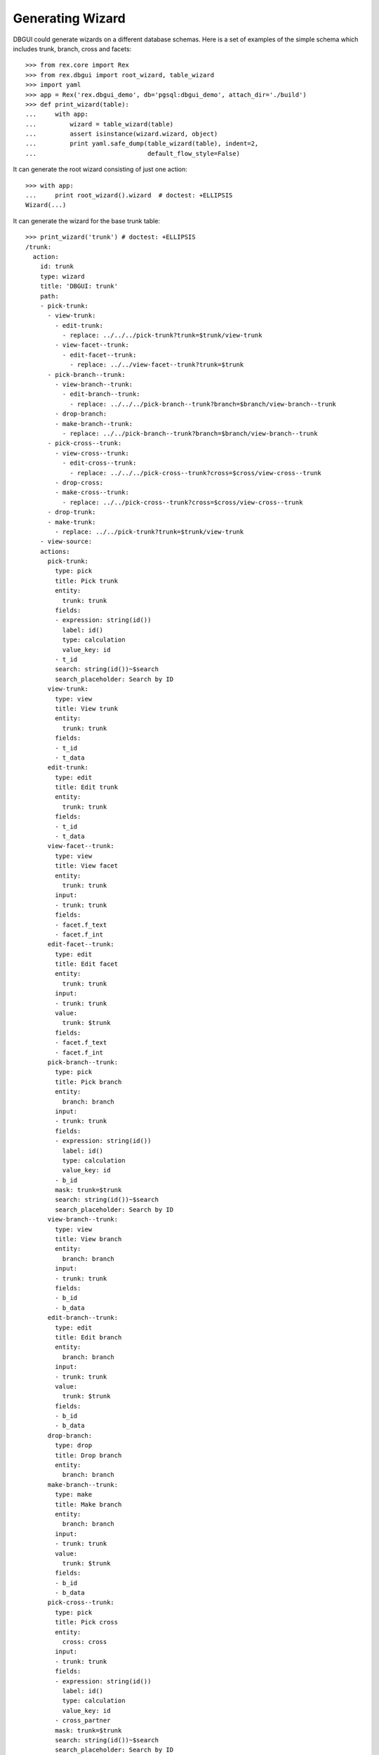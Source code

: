 Generating Wizard
=================

DBGUI could generate wizards on a different database schemas. Here is a set of
examples of the simple schema which includes trunk, branch, cross and facets::


  >>> from rex.core import Rex
  >>> from rex.dbgui import root_wizard, table_wizard
  >>> import yaml
  >>> app = Rex('rex.dbgui_demo', db='pgsql:dbgui_demo', attach_dir='./build')
  >>> def print_wizard(table):
  ...     with app:
  ...         wizard = table_wizard(table)
  ...         assert isinstance(wizard.wizard, object)
  ...         print yaml.safe_dump(table_wizard(table), indent=2,
  ...                              default_flow_style=False)

It can generate the root wizard consisting of just one action::

  >>> with app:
  ...     print root_wizard().wizard  # doctest: +ELLIPSIS
  Wizard(...)

It can generate the wizard for the base trunk table::

  >>> print_wizard('trunk') # doctest: +ELLIPSIS
  /trunk:
    action:
      id: trunk
      type: wizard
      title: 'DBGUI: trunk'
      path:
      - pick-trunk:
        - view-trunk:
          - edit-trunk:
            - replace: ../../../pick-trunk?trunk=$trunk/view-trunk
          - view-facet--trunk:
            - edit-facet--trunk:
              - replace: ../../view-facet--trunk?trunk=$trunk
        - pick-branch--trunk:
          - view-branch--trunk:
            - edit-branch--trunk:
              - replace: ../../../pick-branch--trunk?branch=$branch/view-branch--trunk
          - drop-branch:
          - make-branch--trunk:
            - replace: ../../pick-branch--trunk?branch=$branch/view-branch--trunk
        - pick-cross--trunk:
          - view-cross--trunk:
            - edit-cross--trunk:
              - replace: ../../../pick-cross--trunk?cross=$cross/view-cross--trunk
          - drop-cross:
          - make-cross--trunk:
            - replace: ../../pick-cross--trunk?cross=$cross/view-cross--trunk
        - drop-trunk:
        - make-trunk:
          - replace: ../../pick-trunk?trunk=$trunk/view-trunk
      - view-source:
      actions:
        pick-trunk:
          type: pick
          title: Pick trunk
          entity:
            trunk: trunk
          fields:
          - expression: string(id())
            label: id()
            type: calculation
            value_key: id
          - t_id
          search: string(id())~$search
          search_placeholder: Search by ID
        view-trunk:
          type: view
          title: View trunk
          entity:
            trunk: trunk
          fields:
          - t_id
          - t_data
        edit-trunk:
          type: edit
          title: Edit trunk
          entity:
            trunk: trunk
          fields:
          - t_id
          - t_data
        view-facet--trunk:
          type: view
          title: View facet
          entity:
            trunk: trunk
          input:
          - trunk: trunk
          fields:
          - facet.f_text
          - facet.f_int
        edit-facet--trunk:
          type: edit
          title: Edit facet
          entity:
            trunk: trunk
          input:
          - trunk: trunk
          value:
            trunk: $trunk
          fields:
          - facet.f_text
          - facet.f_int
        pick-branch--trunk:
          type: pick
          title: Pick branch
          entity:
            branch: branch
          input:
          - trunk: trunk
          fields:
          - expression: string(id())
            label: id()
            type: calculation
            value_key: id
          - b_id
          mask: trunk=$trunk
          search: string(id())~$search
          search_placeholder: Search by ID
        view-branch--trunk:
          type: view
          title: View branch
          entity:
            branch: branch
          input:
          - trunk: trunk
          fields:
          - b_id
          - b_data
        edit-branch--trunk:
          type: edit
          title: Edit branch
          entity:
            branch: branch
          input:
          - trunk: trunk
          value:
            trunk: $trunk
          fields:
          - b_id
          - b_data
        drop-branch:
          type: drop
          title: Drop branch
          entity:
            branch: branch
        make-branch--trunk:
          type: make
          title: Make branch
          entity:
            branch: branch
          input:
          - trunk: trunk
          value:
            trunk: $trunk
          fields:
          - b_id
          - b_data
        pick-cross--trunk:
          type: pick
          title: Pick cross
          entity:
            cross: cross
          input:
          - trunk: trunk
          fields:
          - expression: string(id())
            label: id()
            type: calculation
            value_key: id
          - cross_partner
          mask: trunk=$trunk
          search: string(id())~$search
          search_placeholder: Search by ID
        view-cross--trunk:
          type: view
          title: View cross
          entity:
            cross: cross
          input:
          - trunk: trunk
          fields:
          - cross_partner
        edit-cross--trunk:
          type: edit
          title: Edit cross
          entity:
            cross: cross
          input:
          - trunk: trunk
          value:
            trunk: $trunk
          fields:
          - cross_partner
        drop-cross:
          type: drop
          title: Drop cross
          entity:
            cross: cross
        make-cross--trunk:
          type: make
          title: Make cross
          entity:
            cross: cross
          input:
          - trunk: trunk
          value:
            trunk: $trunk
          fields:
          - cross_partner
        drop-trunk:
          type: drop
          title: Drop trunk
          entity:
            trunk: trunk
        make-trunk:
          type: make
          title: Make trunk
          entity:
            trunk: trunk
          fields:
          - t_id
          - t_data
  ...

It can handle the case when facet table is a parent of some other table::

  >>> print_wizard('trunk_facet_parent_case')  # doctest: +ELLIPSIS
  /trunk_facet_parent_case:
    action:
      id: trunk_facet_parent_case
      type: wizard
      title: 'DBGUI: trunk_facet_parent_case'
      path:
      - pick-trunk-facet-parent-case:
        - view-trunk-facet-parent-case:
          - edit-trunk-facet-parent-case:
            - replace: ../../../pick-trunk-facet-parent-case?trunk_facet_parent_case=$trunk_facet_parent_case/view-trunk-facet-parent-case
          - view-facet-parent--trunk_facet_parent_case:
            - edit-facet-parent--trunk_facet_parent_case:
              - replace: ../../view-facet-parent--trunk_facet_parent_case?trunk_facet_parent_case=$trunk_facet_parent_case
            - pick-facet-branch--trunk_facet_parent_case:
              - view-facet-branch--trunk_facet_parent_case:
                - edit-facet-branch--trunk_facet_parent_case:
                  - replace: ../../../pick-facet-branch--trunk_facet_parent_case?facet_branch=$facet_branch/view-facet-branch--trunk_facet_parent_case
              - drop-facet-branch:
              - make-facet-branch--trunk_facet_parent_case:
                - replace: ../../pick-facet-branch--trunk_facet_parent_case?facet_branch=$facet_branch/view-facet-branch--trunk_facet_parent_case
        - drop-trunk-facet-parent-case:
        - make-trunk-facet-parent-case:
          - replace: ../../pick-trunk-facet-parent-case?trunk_facet_parent_case=$trunk_facet_parent_case/view-trunk-facet-parent-case
      - view-source:
      actions:
        pick-trunk-facet-parent-case:
          type: pick
          title: Pick trunk_facet_parent_case
          entity:
            trunk_facet_parent_case: trunk_facet_parent_case
          fields:
          - expression: string(id())
            label: id()
            type: calculation
            value_key: id
          - t_id
          search: string(id())~$search
          search_placeholder: Search by ID
        view-trunk-facet-parent-case:
          type: view
          title: View trunk_facet_parent_case
          entity:
            trunk_facet_parent_case: trunk_facet_parent_case
          fields:
          - t_id
          - t_data
        edit-trunk-facet-parent-case:
          type: edit
          title: Edit trunk_facet_parent_case
          entity:
            trunk_facet_parent_case: trunk_facet_parent_case
          fields:
          - t_id
          - t_data
        view-facet-parent--trunk_facet_parent_case:
          type: view
          title: View facet_parent
          entity:
            trunk_facet_parent_case: trunk_facet_parent_case
          input:
          - trunk_facet_parent_case: trunk_facet_parent_case
          fields:
          - facet_parent.f_text
          - facet_parent.f_int
        edit-facet-parent--trunk_facet_parent_case:
          type: edit
          title: Edit facet_parent
          entity:
            trunk_facet_parent_case: trunk_facet_parent_case
          input:
          - trunk_facet_parent_case: trunk_facet_parent_case
          value:
            trunk_facet_parent_case: $trunk_facet_parent_case
          fields:
          - facet_parent.f_text
          - facet_parent.f_int
        pick-facet-branch--trunk_facet_parent_case:
          type: pick
          title: Pick facet_branch
          entity:
            facet_branch: facet_branch
          input:
          - trunk_facet_parent_case: trunk_facet_parent_case
          fields:
          - expression: string(id())
            label: id()
            type: calculation
            value_key: id
          - facet_parent
          - b_id
          mask: facet_parent.trunk_facet_parent_case=$trunk_facet_parent_case
          search: string(id())~$search
          search_placeholder: Search by ID
        view-facet-branch--trunk_facet_parent_case:
          type: view
          title: View facet_branch
          entity:
            facet_branch: facet_branch
          input:
          - trunk_facet_parent_case: trunk_facet_parent_case
          fields:
          - b_id
          - b_data
        edit-facet-branch--trunk_facet_parent_case:
          type: edit
          title: Edit facet_branch
          entity:
            facet_branch: facet_branch
          input:
          - trunk_facet_parent_case: trunk_facet_parent_case
          value:
            facet_parent: $trunk_facet_parent_case
          fields:
          - b_id
          - b_data
        drop-facet-branch:
          type: drop
          title: Drop facet_branch
          entity:
            facet_branch: facet_branch
        make-facet-branch--trunk_facet_parent_case:
          type: make
          title: Make facet_branch
          entity:
            facet_branch: facet_branch
          input:
          - trunk_facet_parent_case: trunk_facet_parent_case
          value:
            facet_parent: $trunk_facet_parent_case
          fields:
          - b_id
          - b_data
        drop-trunk-facet-parent-case:
          type: drop
          title: Drop trunk_facet_parent_case
          entity:
            trunk_facet_parent_case: trunk_facet_parent_case
        make-trunk-facet-parent-case:
          type: make
          title: Make trunk_facet_parent_case
          entity:
            trunk_facet_parent_case: trunk_facet_parent_case
          fields:
          - t_id
          - t_data
  ...

It handles the ``user`` table differently (to avoid the naming conflict with
the ``$USER`` variable)::

  >>> print_wizard('user') # doctest: +ELLIPSIS
  /user:
    action:
      id: user
      type: wizard
      title: 'DBGUI: user'
      path:
      - pick-user:
        - view-user:
          - edit-user:
            - replace: ../../../pick-user?_user=$_user/view-user
        - pick-cross-with-named-links--user:
          - view-cross-with-named-links--user:
            - edit-cross-with-named-links--user:
              - replace: ../../../pick-cross-with-named-links--user?cross_with_named_links=$cross_with_named_links/view-cross-with-named-links--user
          - drop-cross-with-named-links:
          - make-cross-with-named-links--user:
            - replace: ../../pick-cross-with-named-links--user?cross_with_named_links=$cross_with_named_links/view-cross-with-named-links--user
        - pick-user-access--user:
          - view-user-access--user:
            - edit-user-access--user:
              - replace: ../../../pick-user-access--user?user_access=$user_access/view-user-access--user
          - drop-user-access:
          - make-user-access--user:
            - replace: ../../pick-user-access--user?user_access=$user_access/view-user-access--user
        - drop-user:
        - make-user:
          - replace: ../../pick-user?_user=$_user/view-user
      - view-source:
      actions:
        pick-user:
          type: pick
          title: Pick user
          entity:
            _user: user
          fields:
          - expression: string(id())
            label: id()
            type: calculation
            value_key: id
          - name
          search: string(id())~$search
          search_placeholder: Search by ID
        view-user:
          type: view
          title: View user
          entity:
            _user: user
          fields:
          - name
        edit-user:
          type: edit
          title: Edit user
          entity:
            _user: user
          fields:
          - name
        pick-cross-with-named-links--user:
          type: pick
          title: Pick cross_with_named_links
          entity:
            cross_with_named_links: cross_with_named_links
          input:
          - _user: user
          fields:
          - expression: string(id())
            label: id()
            type: calculation
            value_key: id
          - different_link_name
          mask: who=$_user
          search: string(id())~$search
          search_placeholder: Search by ID
        view-cross-with-named-links--user:
          type: view
          title: View cross_with_named_links
          entity:
            cross_with_named_links: cross_with_named_links
          input:
          - _user: user
          fields:
          - different_link_name
        edit-cross-with-named-links--user:
          type: edit
          title: Edit cross_with_named_links
          entity:
            cross_with_named_links: cross_with_named_links
          input:
          - _user: user
          value:
            who: $_user
          fields:
          - different_link_name
        drop-cross-with-named-links:
          type: drop
          title: Drop cross_with_named_links
          entity:
            cross_with_named_links: cross_with_named_links
        make-cross-with-named-links--user:
          type: make
          title: Make cross_with_named_links
          entity:
            cross_with_named_links: cross_with_named_links
          input:
          - _user: user
          value:
            who: $_user
          fields:
          - different_link_name
        pick-user-access--user:
          type: pick
          title: Pick user_access
          entity:
            user_access: user_access
          input:
          - _user: user
          fields:
          - expression: string(id())
            label: id()
            type: calculation
            value_key: id
          - code
          mask: user=$_user
          search: string(id())~$search
          search_placeholder: Search by ID
        view-user-access--user:
          type: view
          title: View user_access
          entity:
            user_access: user_access
          input:
          - _user: user
          fields:
          - code
          - when
        edit-user-access--user:
          type: edit
          title: Edit user_access
          entity:
            user_access: user_access
          input:
          - _user: user
          value:
            user: $_user
          fields:
          - code
          - when
        drop-user-access:
          type: drop
          title: Drop user_access
          entity:
            user_access: user_access
        make-user-access--user:
          type: make
          title: Make user_access
          entity:
            user_access: user_access
          input:
          - _user: user
          value:
            user: $_user
          fields:
          - code
          - when
        drop-user:
          type: drop
          title: Drop user
          entity:
            _user: user
        make-user:
          type: make
          title: Make user
          entity:
            _user: user
          fields:
          - name
  ...


It handles the case when link names are not equal to target table names::

  >>> print_wizard('trunk_with_named_links')  # doctest: +ELLIPSIS
  /trunk_with_named_links:
    action:
      id: trunk_with_named_links
      type: wizard
      title: 'DBGUI: trunk_with_named_links'
      path:
      - pick-trunk-with-named-links:
        - view-trunk-with-named-links:
          - edit-trunk-with-named-links:
            - replace: ../../../pick-trunk-with-named-links?trunk_with_named_links=$trunk_with_named_links/view-trunk-with-named-links
        - pick-cross-with-named-links--trunk_with_named_links:
          - view-cross-with-named-links--trunk_with_named_links:
            - edit-cross-with-named-links--trunk_with_named_links:
              - replace: ../../../pick-cross-with-named-links--trunk_with_named_links?cross_with_named_links=$cross_with_named_links/view-cross-with-named-links--trunk_with_named_links
          - drop-cross-with-named-links:
          - make-cross-with-named-links--trunk_with_named_links:
            - replace: ../../pick-cross-with-named-links--trunk_with_named_links?cross_with_named_links=$cross_with_named_links/view-cross-with-named-links--trunk_with_named_links
        - drop-trunk-with-named-links:
        - make-trunk-with-named-links:
          - replace: ../../pick-trunk-with-named-links?trunk_with_named_links=$trunk_with_named_links/view-trunk-with-named-links
      - view-source:
      actions:
        pick-trunk-with-named-links:
          type: pick
          title: Pick trunk_with_named_links
          entity:
            trunk_with_named_links: trunk_with_named_links
          fields:
          - expression: string(id())
            label: id()
            type: calculation
            value_key: id
          - t_id
          search: string(id())~$search
          search_placeholder: Search by ID
        view-trunk-with-named-links:
          type: view
          title: View trunk_with_named_links
          entity:
            trunk_with_named_links: trunk_with_named_links
          fields:
          - t_id
          - t_data
        edit-trunk-with-named-links:
          type: edit
          title: Edit trunk_with_named_links
          entity:
            trunk_with_named_links: trunk_with_named_links
          fields:
          - t_id
          - t_data
        pick-cross-with-named-links--trunk_with_named_links:
          type: pick
          title: Pick cross_with_named_links
          entity:
            cross_with_named_links: cross_with_named_links
          input:
          - trunk_with_named_links: trunk_with_named_links
          fields:
          - expression: string(id())
            label: id()
            type: calculation
            value_key: id
          - who
          mask: different_link_name=$trunk_with_named_links
          search: string(id())~$search
          search_placeholder: Search by ID
        view-cross-with-named-links--trunk_with_named_links:
          type: view
          title: View cross_with_named_links
          entity:
            cross_with_named_links: cross_with_named_links
          input:
          - trunk_with_named_links: trunk_with_named_links
          fields:
          - who
        edit-cross-with-named-links--trunk_with_named_links:
          type: edit
          title: Edit cross_with_named_links
          entity:
            cross_with_named_links: cross_with_named_links
          input:
          - trunk_with_named_links: trunk_with_named_links
          value:
            different_link_name: $trunk_with_named_links
          fields:
          - who
        drop-cross-with-named-links:
          type: drop
          title: Drop cross_with_named_links
          entity:
            cross_with_named_links: cross_with_named_links
        make-cross-with-named-links--trunk_with_named_links:
          type: make
          title: Make cross_with_named_links
          entity:
            cross_with_named_links: cross_with_named_links
          input:
          - trunk_with_named_links: trunk_with_named_links
          value:
            different_link_name: $trunk_with_named_links
          fields:
          - who
        drop-trunk-with-named-links:
          type: drop
          title: Drop trunk_with_named_links
          entity:
            trunk_with_named_links: trunk_with_named_links
        make-trunk-with-named-links:
          type: make
          title: Make trunk_with_named_links
          entity:
            trunk_with_named_links: trunk_with_named_links
          fields:
          - t_id
          - t_data
  ...
